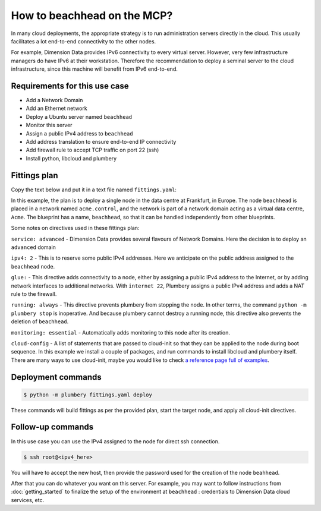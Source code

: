 ============================
How to beachhead on the MCP?
============================

In many cloud deployments, the appropriate strategy is to run administration
servers directly in the cloud. This usually facilitates a lot end-to-end
connectivity to the other nodes.

For example, Dimension Data provides IPv6 connectivity to every virtual server.
However, very few infrastructure managers do have IPv6 at their workstation.
Therefore the recommendation to deploy a seminal server to the cloud
infrastructure, since this machine will benefit from IPv6 end-to-end.

Requirements for this use case
------------------------------

* Add a Network Domain
* Add an Ethernet network
* Deploy a Ubuntu server named ``beachhead``
* Monitor this server
* Assign a public IPv4 address to ``beachhead``
* Add address translation to ensure end-to-end IP connectivity
* Add firewall rule to accept TCP traffic on port 22 (ssh)
* Install python, libcloud and plumbery


Fittings plan
-------------

Copy the text below and put it in a text file named ``fittings.yaml``:

.. code-block:: yaml
   :linenos:

    locationId: NA12
    regionId: dd-na

    blueprints:

      - beachhead:

          domain:
            name: Acme
            ipv4: 2

          ethernet:
            name: acme.control
            subnet: 10.0.0.0

          nodes:

            - beachhead:

                description: '#beachhead #ops'

                glue:
                  - internet 22

                running: always
                monitoring: essentials

                cloud-config:

                  disable_root: false
                  ssh_pwauth: True

                  packages:
                    - python-pip
                    - python-dev
                    - git

                  runcmd:
                    - pip install -e git+https://github.com/apache/libcloud.git#egg=apache-libcloud
                    - pip install -e git+https://github.com/DimensionDataCBUSydney/plumbery.git#egg=plumbery

In this example, the plan is to deploy a single node in the data centre
at Frankfurt, in Europe. The node ``beachhead`` is placed in a
network named ``acme.control``, and the network is part of a network
domain acting as a virtual data centre, ``Acme``. The blueprint has a
name, ``beachhead``, so that it can be handled independently from
other blueprints.

Some notes on directives used in these fittings plan:

``service: advanced`` - Dimension Data provides several flavours of Network
Domains. Here the decision is to deploy an ``advanced`` domain

``ipv4: 2`` - This is to reserve some public IPv4 addresses. Here we anticipate
on the public address assigned to the ``beachhead`` node.

``glue:`` - This directive adds connectivity to a node, either by assigning
a public IPv4 address to the Internet, or by adding network interfaces to
additional networks. With ``internet 22``, Plumbery assigns a public IPv4
address and adds a NAT rule to the firewall.

``running: always`` - This directive prevents plumbery from stopping the node.
In other terms, the command ``python -m plumbery stop`` is inoperative.
And because plumbery cannot destroy a running node, this directive also
prevents the deletion of ``beachhead``.

``monitoring: essential`` - Automatically adds monitoring to this node after
its creation.

``cloud-config`` - A list of statements that are passed to cloud-init so
that they can be applied to the node during boot sequence. In this example
we install a couple of packages, and run commands to install libcloud
and plumbery itself. There are many ways to use cloud-init, maybe you would
like to check `a reference page full of examples`_.

Deployment commands
-------------------

.. sourcecode:: bash

    $ python -m plumbery fittings.yaml deploy

These commands will build fittings as per the provided plan, start the target
node, and apply all cloud-init directives.

Follow-up commands
------------------

In this use case you can use the IPv4 assigned to the node for direct ssh
connection.

.. sourcecode:: bash

    $ ssh root@<ipv4_here>


You will have to accept the new host, then provide the password used for the
creation of the node ``beahhead``.

After that you can do whatever you want on this server. For example, you may
want to follow instructions from :doc:`getting_started` to finalize the setup
of the environment at ``beachhead`` : credentials to Dimension Data cloud
services, etc.

.. _`a reference page full of examples`: http://cloudinit.readthedocs.org/en/latest/topics/examples.html


